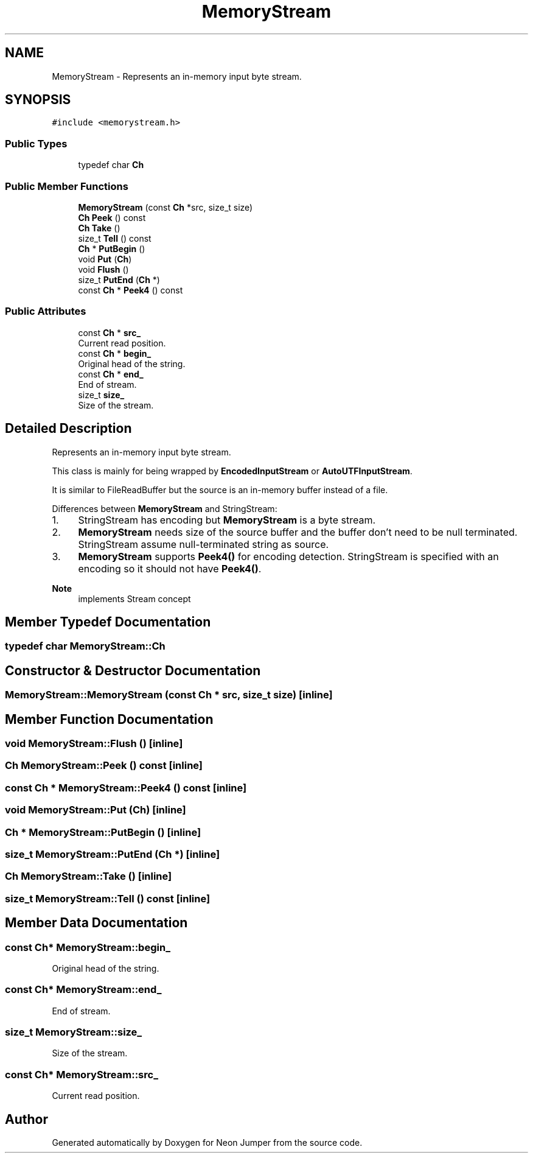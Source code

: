 .TH "MemoryStream" 3 "Fri Jan 21 2022" "Neon Jumper" \" -*- nroff -*-
.ad l
.nh
.SH NAME
MemoryStream \- Represents an in-memory input byte stream\&.  

.SH SYNOPSIS
.br
.PP
.PP
\fC#include <memorystream\&.h>\fP
.SS "Public Types"

.in +1c
.ti -1c
.RI "typedef char \fBCh\fP"
.br
.in -1c
.SS "Public Member Functions"

.in +1c
.ti -1c
.RI "\fBMemoryStream\fP (const \fBCh\fP *src, size_t size)"
.br
.ti -1c
.RI "\fBCh\fP \fBPeek\fP () const"
.br
.ti -1c
.RI "\fBCh\fP \fBTake\fP ()"
.br
.ti -1c
.RI "size_t \fBTell\fP () const"
.br
.ti -1c
.RI "\fBCh\fP * \fBPutBegin\fP ()"
.br
.ti -1c
.RI "void \fBPut\fP (\fBCh\fP)"
.br
.ti -1c
.RI "void \fBFlush\fP ()"
.br
.ti -1c
.RI "size_t \fBPutEnd\fP (\fBCh\fP *)"
.br
.ti -1c
.RI "const \fBCh\fP * \fBPeek4\fP () const"
.br
.in -1c
.SS "Public Attributes"

.in +1c
.ti -1c
.RI "const \fBCh\fP * \fBsrc_\fP"
.br
.RI "Current read position\&. "
.ti -1c
.RI "const \fBCh\fP * \fBbegin_\fP"
.br
.RI "Original head of the string\&. "
.ti -1c
.RI "const \fBCh\fP * \fBend_\fP"
.br
.RI "End of stream\&. "
.ti -1c
.RI "size_t \fBsize_\fP"
.br
.RI "Size of the stream\&. "
.in -1c
.SH "Detailed Description"
.PP 
Represents an in-memory input byte stream\&. 

This class is mainly for being wrapped by \fBEncodedInputStream\fP or \fBAutoUTFInputStream\fP\&.
.PP
It is similar to FileReadBuffer but the source is an in-memory buffer instead of a file\&.
.PP
Differences between \fBMemoryStream\fP and StringStream:
.IP "1." 4
StringStream has encoding but \fBMemoryStream\fP is a byte stream\&.
.IP "2." 4
\fBMemoryStream\fP needs size of the source buffer and the buffer don't need to be null terminated\&. StringStream assume null-terminated string as source\&.
.IP "3." 4
\fBMemoryStream\fP supports \fBPeek4()\fP for encoding detection\&. StringStream is specified with an encoding so it should not have \fBPeek4()\fP\&. 
.PP
\fBNote\fP
.RS 4
implements Stream concept 
.RE
.PP

.PP

.SH "Member Typedef Documentation"
.PP 
.SS "typedef char \fBMemoryStream::Ch\fP"

.SH "Constructor & Destructor Documentation"
.PP 
.SS "MemoryStream::MemoryStream (const \fBCh\fP * src, size_t size)\fC [inline]\fP"

.SH "Member Function Documentation"
.PP 
.SS "void MemoryStream::Flush ()\fC [inline]\fP"

.SS "\fBCh\fP MemoryStream::Peek () const\fC [inline]\fP"

.SS "const \fBCh\fP * MemoryStream::Peek4 () const\fC [inline]\fP"

.SS "void MemoryStream::Put (\fBCh\fP)\fC [inline]\fP"

.SS "\fBCh\fP * MemoryStream::PutBegin ()\fC [inline]\fP"

.SS "size_t MemoryStream::PutEnd (\fBCh\fP *)\fC [inline]\fP"

.SS "\fBCh\fP MemoryStream::Take ()\fC [inline]\fP"

.SS "size_t MemoryStream::Tell () const\fC [inline]\fP"

.SH "Member Data Documentation"
.PP 
.SS "const \fBCh\fP* MemoryStream::begin_"

.PP
Original head of the string\&. 
.SS "const \fBCh\fP* MemoryStream::end_"

.PP
End of stream\&. 
.SS "size_t MemoryStream::size_"

.PP
Size of the stream\&. 
.SS "const \fBCh\fP* MemoryStream::src_"

.PP
Current read position\&. 

.SH "Author"
.PP 
Generated automatically by Doxygen for Neon Jumper from the source code\&.
